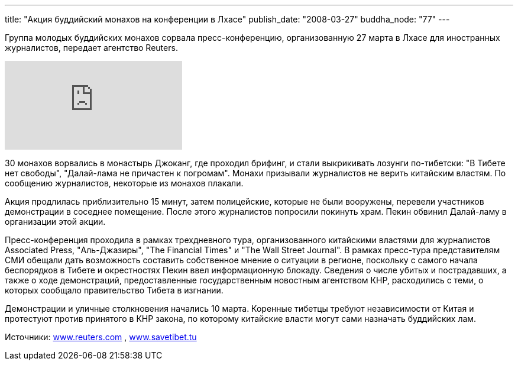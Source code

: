 ---
title: "Акция буддийский монахов на конференции в Лхасе"
publish_date: "2008-03-27"
buddha_node: "77"
---

Группа молодых буддийских монахов сорвала пресс-конференцию,
организованную 27 марта в Лхасе для иностранных журналистов, передает
агентство Reuters.

[.stretched]
video::5AS-4i7P43U[youtube]

30 монахов ворвались в монастырь Джоканг, где проходил брифинг, и стали
выкрикивать лозунги по-тибетски: "В Тибете нет свободы", "Далай-лама не
причастен к погромам". Монахи призывали журналистов не верить китайским
властям. По сообщению журналистов, некоторые из монахов плакали.

Акция продлилась приблизительно 15 минут, затем полицейские, которые не
были вооружены, перевели участников демонстрации в соседнее помещение.
После этого журналистов попросили покинуть храм. Пекин обвинил
Далай-ламу в организации этой акции.

Пресс-конференция проходила в рамках трехдневного тура, организованного
китайскими властями для журналистов Associated Press, "Аль-Джазиры",
"The Financial Times" и "The Wall Street Journal". В рамках пресс-тура
представителям СМИ обещали дать возможность составить собственное мнение
о ситуации в регионе, поскольку с самого начала беспорядков в Тибете и
окрестностях Пекин ввел информационную блокаду. Сведения о числе убитых
и пострадавших, а также о ходе демонстраций, предоставленные
государственным новостным агентством КНР, расходились с теми, о которых
сообщало правительство Тибета в изгнании.

Демонстрации и уличные столкновения начались 10 марта. Коренные тибетцы
требуют независимости от Китая и протестуют против принятого в КНР
закона, по которому китайские власти могут сами назначать буддийских
лам.

Источники: http://www.reuters.com[www.reuters.com] ,
http://www.savetibet.tu[www.savetibet.tu]
